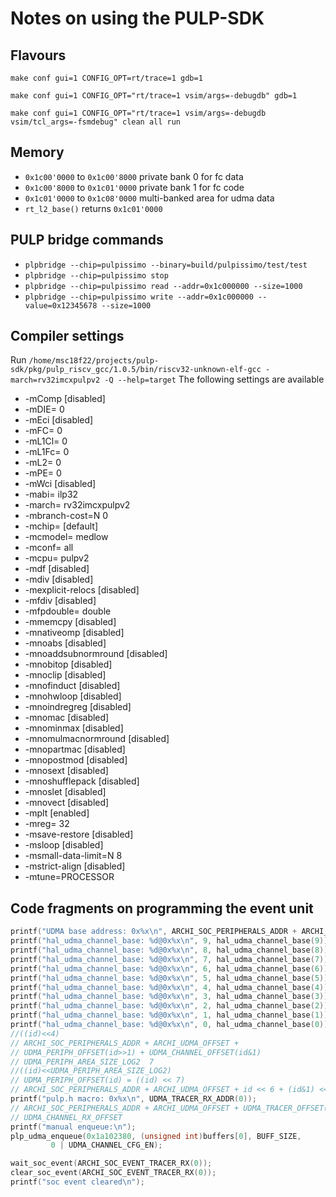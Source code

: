 * Notes on using the PULP-SDK
** Flavours
     ~make conf gui=1 CONFIG_OPT=rt/trace=1 gdb=1~

     ~make conf gui=1 CONFIG_OPT="rt/trace=1 vsim/args=-debugdb" gdb=1~

     ~make conf gui=1 CONFIG_OPT="rt/trace=1 vsim/args=-debugdb vsim/tcl_args=-fsmdebug" clean all run~

** Memory
   + ~0x1c00'0000~ to ~0x1c00'8000~ private bank 0 for fc data
   + ~0x1c00'8000~ to ~0x1c01'0000~ private bank 1 for fc code
   + ~0x1c01'0000~ to ~0x1c08'0000~ multi-banked area for udma data
   + ~rt_l2_base()~ returns ~0x1c01'0000~


** PULP bridge commands
   + ~plpbridge --chip=pulpissimo --binary=build/pulpissimo/test/test~
   + ~plpbridge --chip=pulpissimo stop~
   + ~plpbridge --chip=pulpissimo read --addr=0x1c000000 --size=1000~
   + ~plpbridge --chip=pulpissimo write --addr=0x1c000000 --value=0x12345678 --size=1000~
** Compiler settings
   Run =/home/msc18f22/projects/pulp-sdk/pkg/pulp_riscv_gcc/1.0.5/bin/riscv32-unknown-elf-gcc -march=rv32imcxpulpv2 -Q --help=target=
   The following settings are available
  + -mComp					[disabled]
  + -mDIE=					0
  + -mEci					[disabled]
  + -mFC=					0
  + -mL1Cl=					0
  + -mL1Fc=					0
  + -mL2=					0
  + -mPE=					0
  + -mWci					[disabled]
  + -mabi=					ilp32
  + -march=					rv32imcxpulpv2
  + -mbranch-cost=N				0
  + -mchip=					[default]
  + -mcmodel=					medlow
  + -mconf=					all
  + -mcpu=					pulpv2
  + -mdf					[disabled]
  + -mdiv					[disabled]
  + -mexplicit-relocs				[disabled]
  + -mfdiv					[disabled]
  + -mfpdouble=					double
  + -mmemcpy					[disabled]
  + -mnativeomp					[disabled]
  + -mnoabs					[disabled]
  + -mnoaddsubnormround				[disabled]
  + -mnobitop					[disabled]
  + -mnoclip					[disabled]
  + -mnofinduct					[disabled]
  + -mnohwloop					[disabled]
  + -mnoindregreg				[disabled]
  + -mnomac					[disabled]
  + -mnominmax					[disabled]
  + -mnomulmacnormround				[disabled]
  + -mnopartmac					[disabled]
  + -mnopostmod					[disabled]
  + -mnosext					[disabled]
  + -mnoshufflepack				[disabled]
  + -mnoslet					[disabled]
  + -mnovect					[disabled]
  + -mplt					[enabled]
  + -mreg=					32
  + -msave-restore				[disabled]
  + -msloop					[disabled]
  + -msmall-data-limit=N			8
  + -mstrict-align				[disabled]
  + -mtune=PROCESSOR

** Code fragments on programming the event unit
    #+BEGIN_SRC C
    printf("UDMA base address: 0x%x\n", ARCHI_SOC_PERIPHERALS_ADDR + ARCHI_UDMA_OFFSET);
    printf("hal_udma_channel_base: %d@0x%x\n", 9, hal_udma_channel_base(9));
    printf("hal_udma_channel_base: %d@0x%x\n", 8, hal_udma_channel_base(8));
    printf("hal_udma_channel_base: %d@0x%x\n", 7, hal_udma_channel_base(7));
    printf("hal_udma_channel_base: %d@0x%x\n", 6, hal_udma_channel_base(6));
    printf("hal_udma_channel_base: %d@0x%x\n", 5, hal_udma_channel_base(5));
    printf("hal_udma_channel_base: %d@0x%x\n", 4, hal_udma_channel_base(4));
    printf("hal_udma_channel_base: %d@0x%x\n", 3, hal_udma_channel_base(3));
    printf("hal_udma_channel_base: %d@0x%x\n", 2, hal_udma_channel_base(2));
    printf("hal_udma_channel_base: %d@0x%x\n", 1, hal_udma_channel_base(1));
    printf("hal_udma_channel_base: %d@0x%x\n", 0, hal_udma_channel_base(0));
    //((id)<<4)
    // ARCHI_SOC_PERIPHERALS_ADDR + ARCHI_UDMA_OFFSET +
    // UDMA_PERIPH_OFFSET(id>>1) + UDMA_CHANNEL_OFFSET(id&1)
    // UDMA_PERIPH_AREA_SIZE_LOG2  7
    //((id)<<UDMA_PERIPH_AREA_SIZE_LOG2)
    // UDMA_PERIPH_OFFSET(id) = ((id) << 7)
    // ARCHI_SOC_PERIPHERALS_ADDR + ARCHI_UDMA_OFFSET + id << 6 + (id&1) <<4
    printf("pulp.h macro: 0x%x\n", UDMA_TRACER_RX_ADDR(0));
    // ARCHI_SOC_PERIPHERALS_ADDR + ARCHI_UDMA_OFFSET + UDMA_TRACER_OFFSET(id) +
    // UDMA_CHANNEL_RX_OFFSET
    printf("manual enqueue:\n");
    plp_udma_enqueue(0x1a102380, (unsigned int)buffers[0], BUFF_SIZE,
		     0 | UDMA_CHANNEL_CFG_EN);

    wait_soc_event(ARCHI_SOC_EVENT_TRACER_RX(0));
    clear_soc_event(ARCHI_SOC_EVENT_TRACER_RX(0));
    printf("soc event cleared\n");
    #+END_SRC
